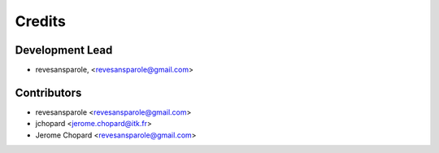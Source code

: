 =======
Credits
=======

Development Lead
----------------

.. {# pkglts, doc.authors

* revesansparole, <revesansparole@gmail.com>

.. #}

Contributors
------------

.. {# pkglts, doc.contributors

* revesansparole <revesansparole@gmail.com>
* jchopard <jerome.chopard@itk.fr>
* Jerome Chopard <revesansparole@gmail.com>

.. #}
